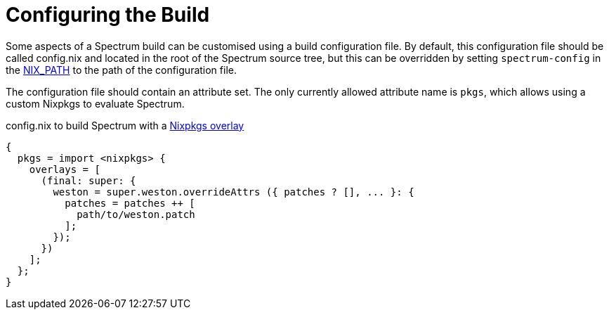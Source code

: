 = Configuring the Build
:page-parent: How-to Guides
:example-caption: Test

// SPDX-FileCopyrightText: 2022 Unikie
// SPDX-License-Identifier: GFDL-1.3-no-invariants-or-later OR CC-BY-SA-4.0

Some aspects of a Spectrum build can be customised using a build
configuration file.  By default, this configuration file should be
called config.nix and located in the root of the Spectrum source tree,
but this can be overridden by setting `spectrum-config` in the
https://nixos.org/manual/nix/stable/command-ref/env-common.html#env-NIX_PATH[NIX_PATH]
to the path of the configuration file.

The configuration file should contain an attribute set.  The only
currently allowed attribute name is `pkgs`, which allows using a
custom Nixpkgs to evaluate Spectrum.

.config.nix to build Spectrum with a https://nixos.org/manual/nixpkgs/unstable/#sec-overlays-definition[Nixpkgs overlay]
[example]
[source,nix]
----
{
  pkgs = import <nixpkgs> {
    overlays = [
      (final: super: {
        weston = super.weston.overrideAttrs ({ patches ? [], ... }: {
          patches = patches ++ [
            path/to/weston.patch
          ];
        });
      })
    ];
  };
}
----
